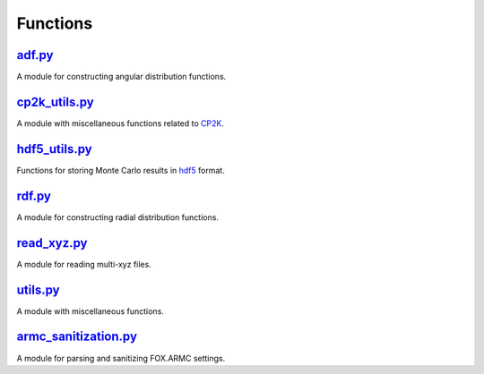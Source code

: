 #########
Functions
#########

~~~~~~~
adf.py_
~~~~~~~

A module for constructing angular distribution functions.

~~~~~~~~~~~~~~
cp2k_utils.py_
~~~~~~~~~~~~~~

A module with miscellaneous functions related to CP2K_.

~~~~~~~~~~~~~~
hdf5_utils.py_
~~~~~~~~~~~~~~

Functions for storing Monte Carlo results in hdf5_ format.

~~~~~~~
rdf.py_
~~~~~~~

A module for constructing radial distribution functions.

~~~~~~~~~~~~
read_xyz.py_
~~~~~~~~~~~~

A module for reading multi-xyz files.

~~~~~~~~~
utils.py_
~~~~~~~~~

A module with miscellaneous functions.

~~~~~~~~~~~~~~~~~~~~~
armc_sanitization.py_
~~~~~~~~~~~~~~~~~~~~~

A module for parsing and sanitizing FOX.ARMC settings.


.. _adf: https://github.com/nlesc-nano/auto-FOX/blob/master/FOX/functions/adf.py
.. _cp2k_utils: https://github.com/nlesc-nano/auto-FOX/blob/master/FOX/functions/cp2k_utils.py
.. _hdf5_utils: https://github.com/nlesc-nano/auto-FOX/blob/master/FOX/functions/hdf5_utils.py
.. _rdf: https://github.com/nlesc-nano/auto-FOX/blob/master/FOX/functions/rdf.py
.. _read_xyz: https://github.com/nlesc-nano/auto-FOX/blob/master/FOX/functions/read_xyz.py
.. _utils: https://github.com/nlesc-nano/auto-FOX/blob/master/FOX/functions/utils.py
.. _armc_sanitization.py: https://github.com/nlesc-nano/auto-FOX/blob/master/FOX/functions/armc_sanitization.py
.. _CP2K: https://www.cp2k.org/
.. _hdf5: https://www.h5py.org/
